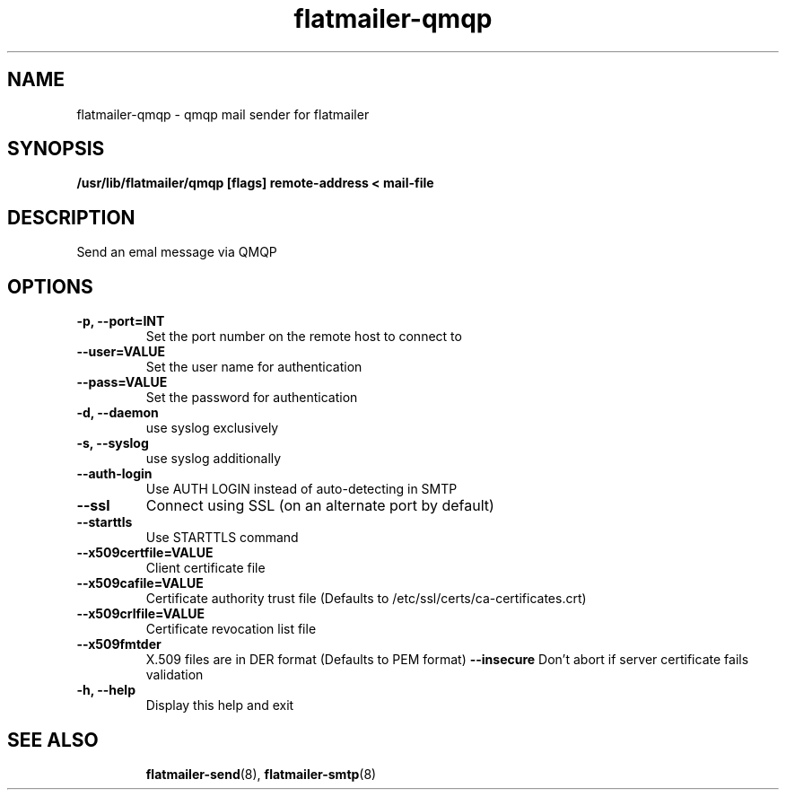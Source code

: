 .TH flatmailer-qmqp
.
.SH NAME
.
flatmailer-qmqp \- qmqp mail sender for flatmailer
.
.SH SYNOPSIS
.
.B /usr/lib/flatmailer/qmqp [flags] remote-address < mail-file
.
.SH DESCRIPTION
.
Send an emal message via QMQP
.
.SH OPTIONS
.TP
.B -p, --port=INT
Set the port number on the remote host to connect to
.TP
.B --user=VALUE
Set the user name for authentication
.TP
.B --pass=VALUE
Set the password for authentication
.TP
.B -d, --daemon
use syslog exclusively 
.TP
.B -s, --syslog
use syslog additionally
.TP
.B --auth-login
Use AUTH LOGIN instead of auto-detecting in SMTP
.TP
.B --ssl
Connect using SSL (on an alternate port by default)
.TP
.B --starttls
Use STARTTLS command
.TP
.B --x509certfile=VALUE
Client certificate file
.TP
.B --x509cafile=VALUE
Certificate authority trust file
(Defaults to /etc/ssl/certs/ca-certificates.crt)
.TP
.B --x509crlfile=VALUE
Certificate revocation list file
.TP
.B --x509fmtder
X.509 files are in DER format
(Defaults to PEM format)
.B --insecure
Don't abort if server certificate fails validation
.TP
.B -h, --help
Display this help and exit
.TP
.SH SEE ALSO
.
.BR flatmailer-send (8),
.BR flatmailer-smtp (8)
